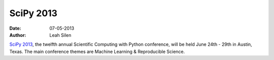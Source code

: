 SciPy 2013
##########
:date: 07-05-2013
:author: Leah Silen

`SciPy 2013`__, the twelfth annual Scientific Computing with Python conference,
will be held June 24th - 29th in Austin, Texas.  The main conference themes are
Machine Learning & Reproducible Science. 


__ http://conference.scipy.org/scipy2013/index.php
